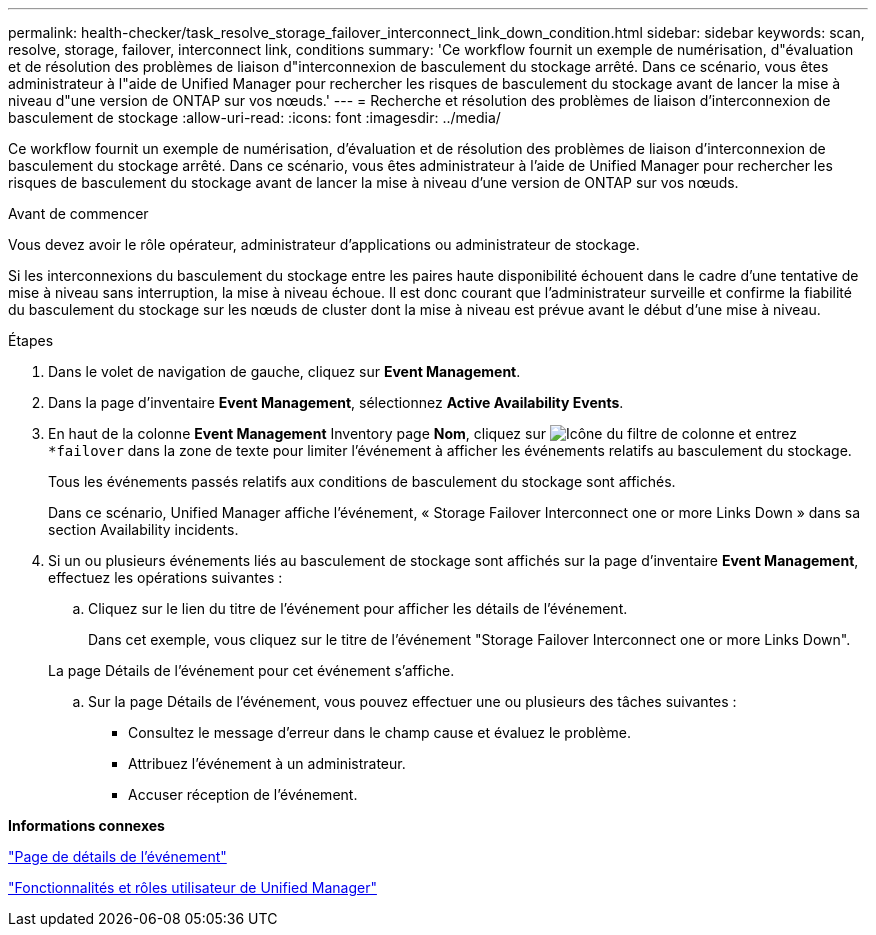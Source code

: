---
permalink: health-checker/task_resolve_storage_failover_interconnect_link_down_condition.html 
sidebar: sidebar 
keywords: scan, resolve, storage, failover, interconnect link, conditions 
summary: 'Ce workflow fournit un exemple de numérisation, d"évaluation et de résolution des problèmes de liaison d"interconnexion de basculement du stockage arrêté. Dans ce scénario, vous êtes administrateur à l"aide de Unified Manager pour rechercher les risques de basculement du stockage avant de lancer la mise à niveau d"une version de ONTAP sur vos nœuds.' 
---
= Recherche et résolution des problèmes de liaison d'interconnexion de basculement de stockage
:allow-uri-read: 
:icons: font
:imagesdir: ../media/


[role="lead"]
Ce workflow fournit un exemple de numérisation, d'évaluation et de résolution des problèmes de liaison d'interconnexion de basculement du stockage arrêté. Dans ce scénario, vous êtes administrateur à l'aide de Unified Manager pour rechercher les risques de basculement du stockage avant de lancer la mise à niveau d'une version de ONTAP sur vos nœuds.

.Avant de commencer
Vous devez avoir le rôle opérateur, administrateur d'applications ou administrateur de stockage.

Si les interconnexions du basculement du stockage entre les paires haute disponibilité échouent dans le cadre d'une tentative de mise à niveau sans interruption, la mise à niveau échoue. Il est donc courant que l'administrateur surveille et confirme la fiabilité du basculement du stockage sur les nœuds de cluster dont la mise à niveau est prévue avant le début d'une mise à niveau.

.Étapes
. Dans le volet de navigation de gauche, cliquez sur *Event Management*.
. Dans la page d'inventaire *Event Management*, sélectionnez *Active Availability Events*.
. En haut de la colonne *Event Management* Inventory page *Nom*, cliquez sur image:../media/filtericon_um60.png["Icône du filtre de colonne"] et entrez `*failover` dans la zone de texte pour limiter l'événement à afficher les événements relatifs au basculement du stockage.
+
Tous les événements passés relatifs aux conditions de basculement du stockage sont affichés.

+
Dans ce scénario, Unified Manager affiche l'événement, « Storage Failover Interconnect one or more Links Down » dans sa section Availability incidents.

. Si un ou plusieurs événements liés au basculement de stockage sont affichés sur la page d'inventaire *Event Management*, effectuez les opérations suivantes :
+
.. Cliquez sur le lien du titre de l'événement pour afficher les détails de l'événement.
+
Dans cet exemple, vous cliquez sur le titre de l'événement "Storage Failover Interconnect one or more Links Down".

+
La page Détails de l'événement pour cet événement s'affiche.

.. Sur la page Détails de l'événement, vous pouvez effectuer une ou plusieurs des tâches suivantes :
+
*** Consultez le message d'erreur dans le champ cause et évaluez le problème.
*** Attribuez l'événement à un administrateur.
*** Accuser réception de l'événement.






*Informations connexes*

link:../events/reference_event_details_page.html["Page de détails de l'événement"]

link:../config/reference_unified_manager_roles_and_capabilities.html["Fonctionnalités et rôles utilisateur de Unified Manager"]
